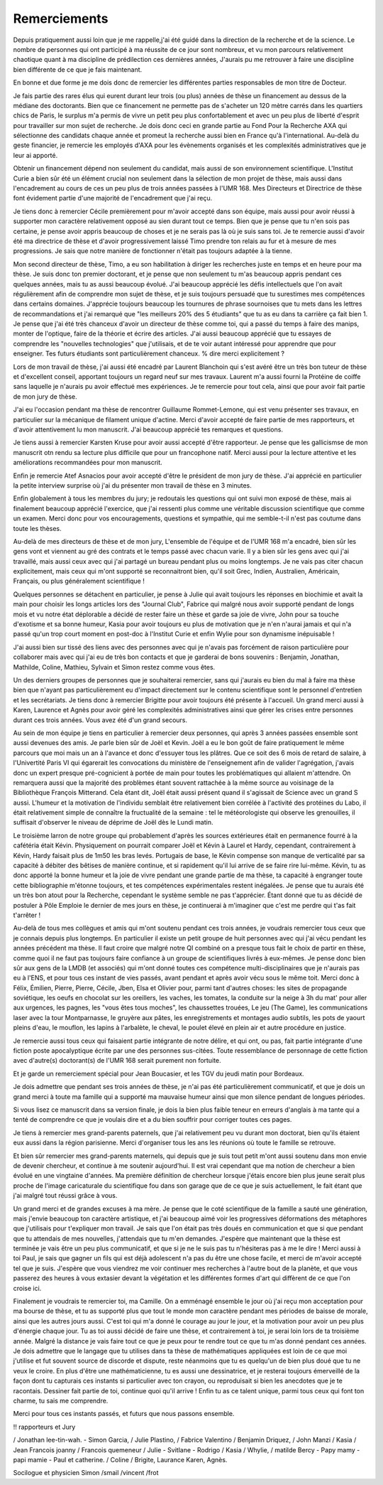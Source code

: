 Remerciements
=============


.. Des chercheurs qui cherche, on en trouve, mais des chercheur qui trouvent, on en cherche.


Depuis pratiquement aussi loin que je me rappelle,j'ai été guidé dans la
direction de la recherche et de la science. Le nombre de personnes qui ont
participé à ma réussite de ce jour sont nombreux, et vu mon parcours
relativement chaotique quant à ma discipline de prédilection ces dernières années, 
J'aurais pu me retrouver à faire une discipline bien différente de ce que je fais maintenant.

En bonne et due forme je me dois donc de remercier les différentes parties
responsables de mon titre de Docteur. 

Je fais partie des rares élus qui eurent durant leur trois (ou plus) années de
thèse un financement au dessus de la médiane des doctorants. Bien que ce
financement ne permette pas de s'acheter un 120 mètre carrés dans les
quartiers chics de Paris, le surplus m'a permis de vivre un petit peu plus
confortablement et avec un peu plus de liberté d'esprit pour travailler sur mon
sujet de recherche. Je dois donc ceci en grande partie au Fond Pour la
Recherche AXA qui sélectionne des candidats chaque année et promeut la
recherche aussi bien en France qu'à l'international. Au-delà du geste
financier, je remercie les employés d'AXA pour les évènements organisés et les
complexités administratives que je leur ai apporté.

Obtenir un financement dépend non seulement du candidat, mais aussi de son
environnement scientifique. L'Institut Curie a bien sûr été un élément crucial
non seulement dans la sélection de mon projet de thèse, mais aussi dans
l'encadrement au cours de ces un peu plus de trois années passées à l'UMR 168.
Mes Directeurs et Directrice de thèse font évidement partie d'une majorité de
l'encadrement que j'ai reçu. 

Je tiens donc à remercier Cécile premièrement pour m'avoir accepté dans son
équipe, mais aussi pour avoir réussi à supporter mon caractère relativement
opposé au sien durant tout ce temps. Bien que je pense que tu n'en sois pas
certaine, je pense avoir appris beaucoup de choses et je ne serais pas là où je
suis sans toi. Je te remercie aussi d'avoir été ma directrice de thèse et
d'avoir progressivement laissé Timo prendre ton relais au fur et à mesure de
mes progressions. Je sais que notre manière de fonctionner n'était pas toujours
adaptée à la tienne.

Mon second directeur de thèse, Timo, a eu son habilitation à diriger les
recherches juste en temps et en heure pour ma thèse. Je suis donc ton premier
doctorant, et je pense que non seulement tu m'as beaucoup appris pendant ces
quelques années, mais tu as aussi beaucoup évolué. J'ai beaucoup apprécié les
défis intellectuels que l'on avait régulièrement afin de comprendre mon sujet
de thèse, et je suis toujours persuadé que tu surestimes mes compétences dans
certains domaines. J'apprécie toujours beaucoup les tournures de phrase sournoises
que tu mets dans les lettres de recommandations et j'ai remarqué que "les
meilleurs 20% des 5 étudiants" que tu as eu dans ta carrière ça fait bien 1.
Je pense que j'ai été très chanceux d'avoir un directeur de thèse comme toi,
qui a passé du temps à faire des manips, monter de l'optique, faire de la
théorie et écrire des articles. J'ai aussi beaucoup apprécié que tu essayes de
comprendre les "nouvelles technologies" que j'utilisais, et de te voir autant
intéressé pour apprendre que pour enseigner. Tes futurs étudiants sont
particulièrement chanceux.
% dire merci explicitement ?

Lors de mon travail de thèse, j'ai aussi été encadré par Laurent Blanchoin
qui s'est avéré être un très bon tuteur de thèse et d'excellent conseil,
apportant toujours un regard neuf sur mes travaux. Laurent m'a aussi fourni la
Protéine de coiffe sans laquelle je n'aurais pu avoir effectué mes
expériences. Je te remercie pour tout cela, ainsi que pour avoir fait partie de
mon jury de thèse.

J'ai eu l'occasion pendant ma thèse de rencontrer Guillaume Rommet-Lemone, qui
est venu présenter ses travaux, en particulier sur la mécanique de filament
unique d'actine. Merci d'avoir accepté de faire partie de mes rapporteurs, et
d'avoir attentivement lu mon manuscrit. J'ai beaucoup apprécié tes remarques
et questions.

Je tiens aussi à remercier Karsten Kruse pour avoir aussi accepté d'être
rapporteur. Je pense que les gallicismse de mon manuscrit otn rendu sa lecture
plus difficile que pour un francophone natif. Merci aussi pour la lecture attentive
et les améliorations recommandées pour mon manuscrit.

Enfin je remercie Atef Asnacios pour avoir accepté d'être le président de mon
jury de thèse. J'ai apprécié en particulier la petite interview surprise où
j'ai du présenter mon travail de thèse en 3 minutes. 

Enfin globalement à tous les membres du jury; je redoutais les questions qui
ont suivi mon exposé de thèse, mais ai finalement beaucoup apprécié
l'exercice, que j'ai ressenti plus comme une véritable discussion scientifique
que comme un examen. Merci donc pour vos encouragements, questions et sympathie, 
qui me semble-t-il n'est pas coutume dans toute les thèses.


Au-delà de mes directeurs de thèse et de mon jury, L'ensemble de l'équipe et de
l'UMR 168 m'a encadré, bien sûr les gens vont et viennent au gré des contrats et
le temps passé avec chacun varie. Il y a bien sûr les gens avec qui j'ai
travaillé, mais aussi ceux avec qui j'ai partagé un bureau pendant plus ou
moins longtemps. Je ne vais pas citer chacun explicitement, mais ceux qui m'ont
supporté se reconnaitront bien, qu'il soit Grec, Indien, Australien,
Américain, Français, ou plus généralement scientifique !

Quelques personnes se détachent en particulier, je pense à Julie qui avait
toujours les réponses en biochimie et avait la main pour choisir les longs
articles lors des "Journal Club", Fabrice qui malgré nous avoir supporté
pendant de longs mois et vu notre état déplorable a décidé de rester faire un
thèse et garde sa joie de vivre, John pour sa touche d'exotisme et sa bonne
humeur, Kasia pour avoir toujours eu plus de motivation que je n'en n'aurai
jamais et qui n'a passé qu'un trop court moment en post-doc à l'Institut Curie
et enfin Wylie pour son dynamisme inépuisable !

J'ai aussi bien sur tissé des liens avec des personnes avec qui je n'avais pas
forcément de raison particulière pour collaborer mais avec qui j'ai eu de très
bon contacts et que je garderai de bons souvenirs : Benjamin, Jonathan, Mathilde, Coline, 
Mathieu, Sylvain et Simon restez comme vous êtes.

Un des derniers groupes de personnes que je souhaiterai remercier, sans qui
j'aurais eu bien du mal à faire ma thèse bien que n'ayant pas particulièrement
eu d'impact directement sur le contenu scientifique sont le personnel
d'entretien et les secrétariats. Je tiens donc à remercier Brigitte pour avoir
toujours été présente à l'accueil. Un grand merci aussi à Karen, Laurence et
Agnès pour avoir géré les complexités administratives ainsi que gérer les crises
entre personnes durant ces trois années. Vous avez été d'un grand secours.


Au sein de mon équipe je tiens en particulier à remercier deux personnes, qui
après 3 années passées ensemble sont aussi devenues des amis. Je parle bien sûr de
Joël et Kevin. Joël a eu le bon goût de faire pratiquement le même parcours
que moi mais un an à l'avance et donc d'essuyer tous les plâtres. Que ce soit
des 6 mois de retard de salaire, à l'Univertité Paris VI qui égarerait les
convocations du ministère de l'enseignement afin de valider l'agrégation,
j'avais donc un expert presque pré-cognicient à portée de main pour toutes les
problématiques qui allaient m'attendre. On remarquera aussi que la majorité des
problèmes étant souvent rattachée à la même source au voisinage de la
Bibliothèque François Mitterand. Cela étant dit, Joël était aussi présent quand
il s'agissait de Science avec un grand S aussi. L'humeur et la motivation de
l'individu semblait être relativement bien corrélée à l'activité des protéines du
Labo, il était relativement simple de connaître la fructualité de la semaine :
tel le météorologiste qui observe les grenouilles, il suffisait d'observer le
niveau de déprime de Joël dès le Lundi matin. 

Le troisième larron de notre groupe qui probablement d'après les sources
extérieures était en permanence fourré à la cafétéria était Kévin.  Physiquement
on pourrait comparer Joël et Kévin à Laurel et Hardy, cependant, contrairement à
Kévin, Hardy faisait plus de 1m50 les bras levés. Portugais de base, le Kévin
compense son manque de verticalité par sa capacité à débiter des bêtises de
manière continue, et si rapidement qu'il lui arrive de se faire rire lui-même.
Kévin, tu as donc apporté la bonne humeur et la joie de vivre pendant une grande 
partie de ma thèse, ta capacité à engranger toute cette bibliographie
m'étonne toujours, et tes compétences expérimentales restent inégalées. Je pense
que tu aurais été un très bon atout pour la Recherche, cependant le système
semble ne pas t'apprécier. Étant donné que tu as décidé de postuler à Pôle
Emploie le dernier de mes jours en thèse, je continuerai à m'imaginer que c'est
me perdre qui t'as fait t'arrêter !


Au-delà de tous mes collègues et amis qui m'ont soutenu pendant ces trois
années, je voudrais remercier tous ceux que je connais depuis plus longtemps.
En particulier il existe un petit groupe de huit personnes avec qui j'ai vécu
pendant les années précédent ma thèse. Il faut croire que malgré notre QI
combiné on a presque tous fait le choix de partir en thèse, comme quoi il ne
faut pas toujours faire confiance à un groupe de scientifiques livrés à eux-mêmes.
Je pense donc bien sûr aux gens de la LMDB (et associés) qui m'ont donné
toutes ces compétence multi-disciplinaires que je n'aurais pas eu à l'ENS, et
pour tous ces instant de vies passés, avant pendant et après avoir vécu sous le
même toit. Merci donc à Félix, Émilien, Pierre, Pierre, Cécile, Jben, Elsa et
Olivier pour, parmi tant d'autres choses: les sites de propagande soviétique, les
oeufs en chocolat sur les oreillers, les vaches, les tomates, la conduite sur
la neige à 3h du mat' pour aller aux urgences, les pagnes, les "vous êtes tous
moches", les chaussettes trouées, Le jeu (The Game), les communications laser
avec la tour Montparnasse, le gruyère aux pâtes, les enregistrements et montages
audio subtils, les pots de yaourt pleins d'eau, le mouflon, les lapins à
l'arbalète, le cheval, le poulet élevé en plein air et autre procédure en justice. 

Je remercie aussi tous ceux qui faisaient partie intégrante de notre délire, et
qui ont, ou pas, fait partie intégrante d'une fiction poste apocalyptique
écrite par une des personnes sus-citées. Toute ressemblance de personnage de
cette fiction avec d'autre(s) doctorant(s) de l'UMR 168 serait purement non
fortuite.

Et je garde un remerciement spécial pour Jean Boucasier, et les TGV du jeudi
matin pour Bordeaux.


Je dois admettre que pendant ses trois années de thèse, je n'ai pas été
particulièrement communicatif, et que je dois un grand merci à toute ma famille
qui a supporté ma mauvaise humeur ainsi que mon silence pendant de longues
périodes. 

Si vous lisez ce manuscrit dans sa version finale, je dois la bien plus faible
teneur en erreurs d'anglais à ma tante qui a tenté de comprendre ce que je
voulais dire et a du bien souffrir pour corriger toutes ces pages. 

Je tiens à remercier mes grand-parents paternels, que j'ai relativement peu vu
durant mon doctorat, bien qu'ils étaient eux aussi dans la région parisienne.
Merci d'organiser tous les ans les réunions où toute le famille se retrouve. 

Et bien sûr remercier mes grand-parents maternels, qui depuis que je suis tout
petit m'ont aussi soutenu dans mon envie de devenir chercheur, et continue à me
soutenir aujourd'hui. Il est vrai cependant que ma notion de chercheur a bien
évolué en une vingtaine d'années. Ma première définition de chercheur lorsque
j'étais encore bien plus jeune serait plus proche de l'image caricaturale du
scientifique fou dans son garage que de ce que je suis actuellement, le fait
étant que j'ai malgré tout réussi grâce à vous. 

Un grand merci et de grandes excuses à ma mère. Je pense que le coté scientifique
de la famille a sauté une génération, mais j'envie beaucoup ton caractère
artistique, et j'ai beaucoup aimé voir les progressives déformations des
métaphores que j'utilisais pour t'expliquer mon travail. Je sais que l'on était
pas très doués en communication et que si que pendant que tu attendais de mes
nouvelles, j'attendais que tu m'en demandes. J'espère que maintenant que la
thèse est terminée je vais être un peu plus communicatif, et que si je ne le
suis pas tu n'hésiteras pas à me le dire ! Merci aussi à toi Paul, je sais que
gagner un fils qui est déjà adolescent n'a pas du être une chose facile, et
merci de m'avoir accepté tel que je suis. J'espère que vous viendrez me voir
continuer mes recherches à l'autre bout de la planète, et que vous passerez des
heures à vous extasier devant la végétation et les différentes formes d'art qui
diffèrent de ce que l'on croise ici. 


Finalement je voudrais te remercier toi, ma Camille. On a emménagé ensemble le
jour où j'ai reçu mon acceptation pour ma bourse de thèse, et tu as supporté
plus que tout le monde mon caractère pendant mes périodes de baisse de morale,
ainsi que les autres jours aussi. C'est toi qui m'a donné le courage au jour
le jour, et la motivation pour avoir un peu plus d'énergie chaque jour. Tu as
toi aussi décidé de faire une thèse, et contrairement à toi, je serai loin lors
de ta troisième année. Malgré la distance je vais faire tout ce que je peux
pour te rendre tout ce que tu m'as donné pendant ces années. Je dois admettre
que le langage que tu utilises dans ta thèse de mathématiques appliquées est loin
de ce que moi j'utilise et fut souvent source de discorde et dispute, reste
néanmoins que tu es quelqu'un de bien plus doué que tu ne veux le croire.  En
plus d'être une mathématicienne, tu es aussi une dessinatrice, et je resterai
toujours émerveillé de la façon dont tu capturais ces instants si particulier
avec ton crayon, ou reproduisait si bien les anecdotes que je te racontais.
Dessiner fait partie de toi, continue quoi qu'il arrive !  Enfin tu as ce
talent unique, parmi tous ceux qui font ton charme, tu sais me comprendre.

Merci pour tous ces instants passés, et futurs que nous passons ensemble. 


!! rapporteurs et Jury


/ Jonathan lee-tin-wah.
- Simon Garcia, 
/ Julie Plastino, 
/ Fabrice Valentino
/ Benjamin Driquez, 
/ John Manzi
/ Kasia
/ Jean Francois joanny
/ Francois quemeneur
/ Julie 
- Svitlane
- Rodrigo 
/ Kasia
/ Whylie,
/ matilde Bercy
- Papy mamy
- papi mamie
- Paul et catherine.
/ Coline
/ Brigite, Laurance Karen, Agnès.

Socilogue et physicien
Simon /smail /vincent /frot


